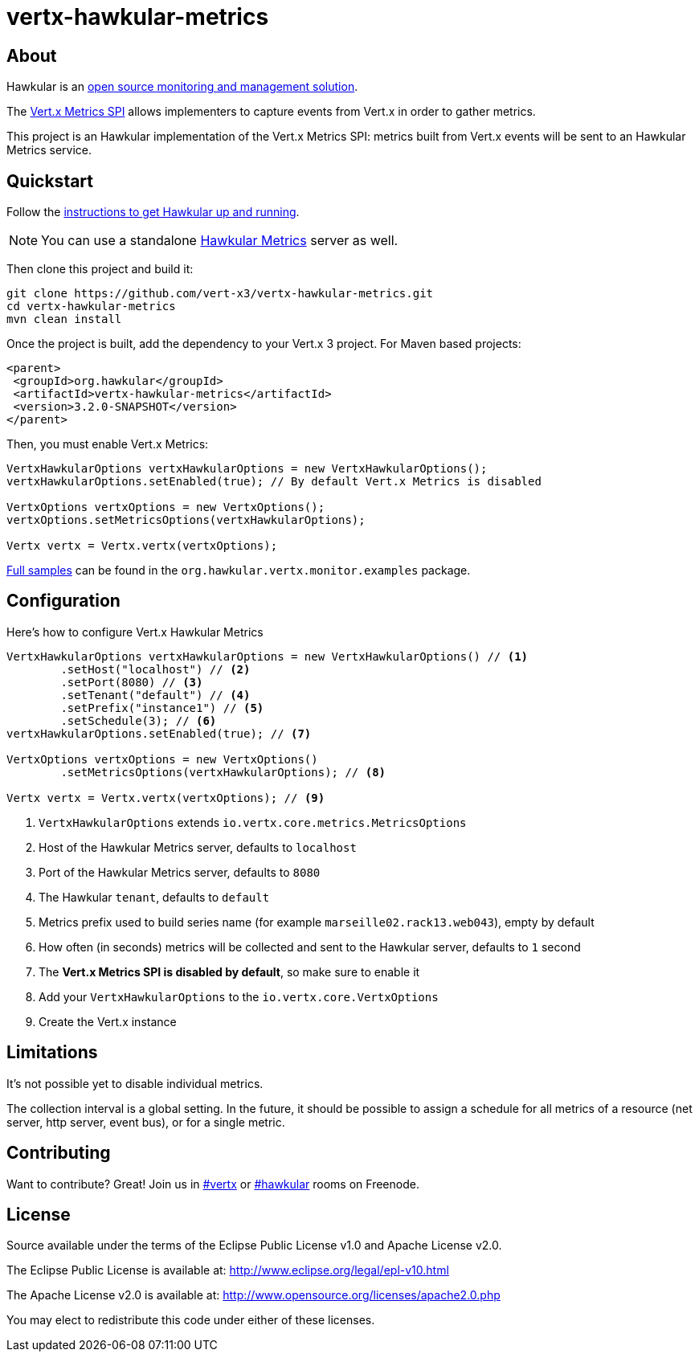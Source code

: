 = vertx-hawkular-metrics
:source-language: java

== About

Hawkular is an http://www.hawkular.org[open source monitoring and management solution].

The http://vertx.io/docs/vertx-core/java/index.html#_metrics_spi[Vert.x Metrics SPI] allows implementers to
capture events from Vert.x in order to gather metrics.

This project is an Hawkular implementation of the Vert.x Metrics SPI: metrics built from Vert.x events will be sent to
an Hawkular Metrics service.

== Quickstart

Follow the http://www.hawkular.org/docs/user/quick-start.html[instructions to get Hawkular up and running].

NOTE: You can use a standalone https://github.com/hawkular/hawkular-metrics[Hawkular Metrics] server as well.

Then clone this project and build it:
[source, bash]
----
git clone https://github.com/vert-x3/vertx-hawkular-metrics.git
cd vertx-hawkular-metrics
mvn clean install
----

Once the project is built, add the dependency to your Vert.x 3 project. For Maven based projects:
[source, xml]
----
<parent>
 <groupId>org.hawkular</groupId>
 <artifactId>vertx-hawkular-metrics</artifactId>
 <version>3.2.0-SNAPSHOT</version>
</parent>
----

Then, you must enable Vert.x Metrics:
[source, java]
----
VertxHawkularOptions vertxHawkularOptions = new VertxHawkularOptions();
vertxHawkularOptions.setEnabled(true); // By default Vert.x Metrics is disabled

VertxOptions vertxOptions = new VertxOptions();
vertxOptions.setMetricsOptions(vertxHawkularOptions);

Vertx vertx = Vertx.vertx(vertxOptions);
----

https://github.com/vert-x3/vertx-hawkular-metrics/tree/master/src/main/java/org/hawkular/vertx/monitor/examples[Full samples]
can be found in the `org.hawkular.vertx.monitor.examples` package.

== Configuration

Here's how to configure Vert.x Hawkular Metrics
[source, java]
----
VertxHawkularOptions vertxHawkularOptions = new VertxHawkularOptions() // <1>
        .setHost("localhost") // <2>
        .setPort(8080) // <3>
        .setTenant("default") // <4>
        .setPrefix("instance1") // <5>
        .setSchedule(3); // <6>
vertxHawkularOptions.setEnabled(true); // <7>

VertxOptions vertxOptions = new VertxOptions()
        .setMetricsOptions(vertxHawkularOptions); // <8>

Vertx vertx = Vertx.vertx(vertxOptions); // <9>
----
<1> `VertxHawkularOptions` extends `io.vertx.core.metrics.MetricsOptions`
<2> Host of the Hawkular Metrics server, defaults to `localhost`
<3> Port of the Hawkular Metrics server, defaults to `8080`
<4> The Hawkular `tenant`, defaults to `default`
<5> Metrics prefix used to build series name (for example `marseille02.rack13.web043`), empty
by default
<6> How often (in seconds) metrics will be collected and sent to the Hawkular server, defaults to `1` second
<7> The *Vert.x Metrics SPI is disabled by default*, so make sure to enable it
<8> Add your `VertxHawkularOptions` to the `io.vertx.core.VertxOptions`
<9> Create the Vert.x instance

== Limitations

It's not possible yet to disable individual metrics.

The collection interval is a global setting. In the future, it should be possible to assign a schedule for all metrics
of a resource (net server, http server, event bus), or for a single metric.

== Contributing

Want to contribute? Great! Join us in http://webchat.freenode.net/?channels=hawkular[#vertx] or
http://webchat.freenode.net/?channels=hawkular[#hawkular] rooms on Freenode.

== License

Source available under the terms of the Eclipse Public License v1.0 and Apache License v2.0.

The Eclipse Public License is available at:
http://www.eclipse.org/legal/epl-v10.html

The Apache License v2.0 is available at:
http://www.opensource.org/licenses/apache2.0.php

You may elect to redistribute this code under either of these licenses.
